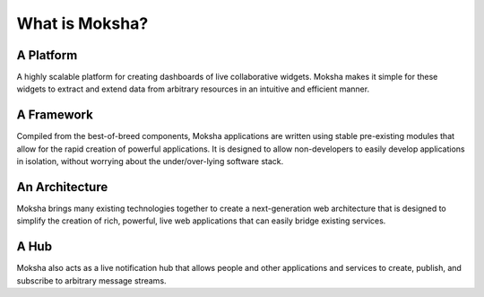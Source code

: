 What is Moksha?
===============

A Platform
~~~~~~~~~~
A highly scalable platform for creating dashboards of live collaborative
widgets.  Moksha makes it simple for these widgets to extract and extend data
from arbitrary resources in an intuitive and efficient manner.

A Framework
~~~~~~~~~~~
Compiled from the best-of-breed components, Moksha applications are written
using stable pre-existing modules that allow for the rapid creation of powerful
applications.  It is designed to allow non-developers to easily develop
applications in isolation, without worrying about the under/over-lying software
stack.

An Architecture
~~~~~~~~~~~~~~~
Moksha brings many existing technologies together to create a next-generation
web architecture that is designed to simplify the creation of rich,
powerful, live web applications that can easily bridge existing services.

A Hub
~~~~~
Moksha also acts as a live notification hub that allows people and other
applications and services to create, publish, and subscribe to arbitrary
message streams.
